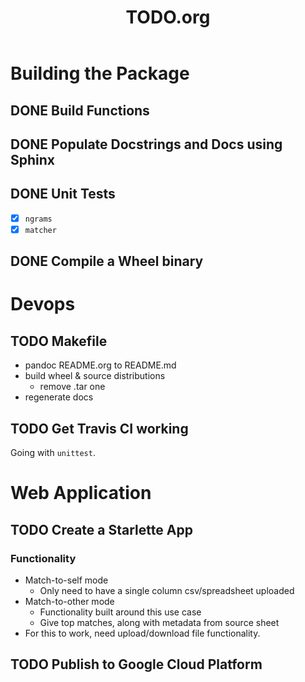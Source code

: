 #+TITLE: TODO.org

* Building the Package
** DONE Build Functions
** DONE Populate Docstrings and Docs using Sphinx
CLOSED: [2020-01-15 Wed 10:12]
** DONE Unit Tests
CLOSED: [2020-02-19 Wed 17:40]
- [X] ~ngrams~
- [X] ~matcher~
** DONE Compile a Wheel binary
CLOSED: [2020-01-15 Wed 10:13]
* Devops
** TODO Makefile
- pandoc README.org to README.md
- build wheel & source distributions
  - remove .tar one
- regenerate docs
** TODO Get Travis CI working
Going with =unittest=.
* Web Application
** TODO Create a Starlette App
*** Functionality
- Match-to-self mode
  - Only need to have a single column csv/spreadsheet uploaded
- Match-to-other mode
  - Functionality built around this use case
  - Give top matches, along with metadata from source sheet
- For this to work, need upload/download file functionality.
** TODO Publish to Google Cloud Platform
